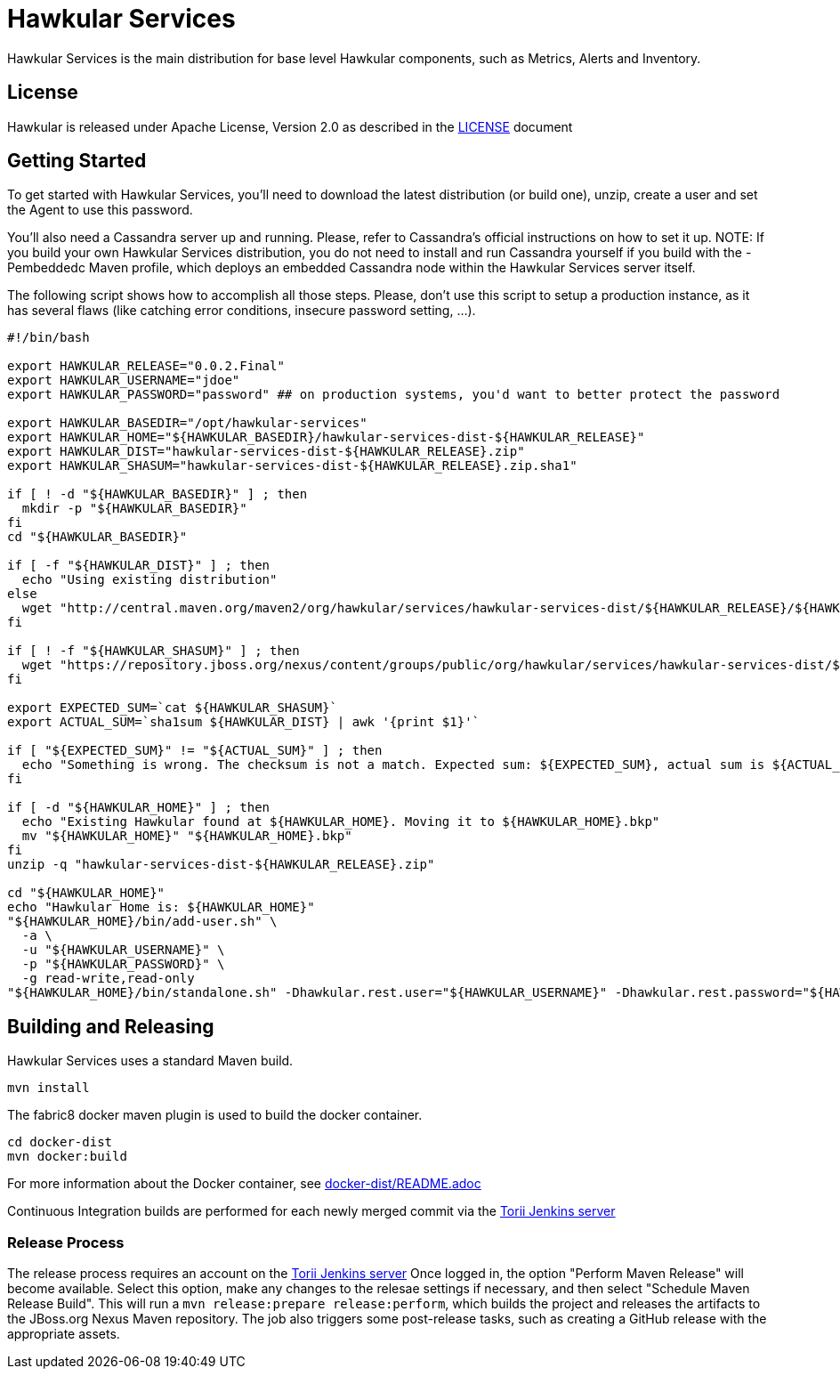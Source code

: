 = Hawkular Services

ifdef::env-github[]
[link=https://travis-ci.org/hawkular/hawkular-services]
image:https://travis-ci.org/hawkular/hawkular-services.svg?branch=master["Build Status", link="https://travis-ci.org/hawkular/hawkular-services"]
endif::[]

Hawkular Services is the main distribution for base level Hawkular components,
such as Metrics, Alerts and Inventory.

== License

Hawkular is released under Apache License, Version 2.0 as described in the
link:LICENSE[LICENSE] document


== Getting Started

To get started with Hawkular Services, you'll need to download the latest
distribution (or build one), unzip, create a user and set the Agent to use this
password.

You'll also need a Cassandra server up and running. Please, refer to Cassandra's
official instructions on how to set it up. NOTE: If you build your own Hawkular
Services distribution, you do not need to install and run Cassandra yourself if
you build with the -Pembeddedc Maven profile, which deploys an embedded
Cassandra node within the Hawkular Services server itself.

The following script shows how to accomplish all those steps. Please, don't use
this script to setup a production instance, as it has several flaws (like
catching error conditions, insecure password setting, ...).

```
#!/bin/bash

export HAWKULAR_RELEASE="0.0.2.Final"
export HAWKULAR_USERNAME="jdoe"
export HAWKULAR_PASSWORD="password" ## on production systems, you'd want to better protect the password

export HAWKULAR_BASEDIR="/opt/hawkular-services"
export HAWKULAR_HOME="${HAWKULAR_BASEDIR}/hawkular-services-dist-${HAWKULAR_RELEASE}"
export HAWKULAR_DIST="hawkular-services-dist-${HAWKULAR_RELEASE}.zip"
export HAWKULAR_SHASUM="hawkular-services-dist-${HAWKULAR_RELEASE}.zip.sha1"

if [ ! -d "${HAWKULAR_BASEDIR}" ] ; then
  mkdir -p "${HAWKULAR_BASEDIR}"
fi
cd "${HAWKULAR_BASEDIR}"

if [ -f "${HAWKULAR_DIST}" ] ; then
  echo "Using existing distribution"
else
  wget "http://central.maven.org/maven2/org/hawkular/services/hawkular-services-dist/${HAWKULAR_RELEASE}/${HAWKULAR_DIST}"
fi

if [ ! -f "${HAWKULAR_SHASUM}" ] ; then
  wget "https://repository.jboss.org/nexus/content/groups/public/org/hawkular/services/hawkular-services-dist/${HAWKULAR_RELEASE}/${HAWKULAR_SHASUM}"
fi

export EXPECTED_SUM=`cat ${HAWKULAR_SHASUM}`
export ACTUAL_SUM=`sha1sum ${HAWKULAR_DIST} | awk '{print $1}'`

if [ "${EXPECTED_SUM}" != "${ACTUAL_SUM}" ] ; then
  echo "Something is wrong. The checksum is not a match. Expected sum: ${EXPECTED_SUM}, actual sum is ${ACTUAL_SUM}"
fi

if [ -d "${HAWKULAR_HOME}" ] ; then
  echo "Existing Hawkular found at ${HAWKULAR_HOME}. Moving it to ${HAWKULAR_HOME}.bkp"
  mv "${HAWKULAR_HOME}" "${HAWKULAR_HOME}.bkp"
fi
unzip -q "hawkular-services-dist-${HAWKULAR_RELEASE}.zip"

cd "${HAWKULAR_HOME}"
echo "Hawkular Home is: ${HAWKULAR_HOME}"
"${HAWKULAR_HOME}/bin/add-user.sh" \
  -a \
  -u "${HAWKULAR_USERNAME}" \
  -p "${HAWKULAR_PASSWORD}" \
  -g read-write,read-only
"${HAWKULAR_HOME}/bin/standalone.sh" -Dhawkular.rest.user="${HAWKULAR_USERNAME}" -Dhawkular.rest.password="${HAWKULAR_PASSWORD} -Dhawkular.agent.enabled=true"
```

== Building and Releasing

Hawkular Services uses a standard Maven build.

    mvn install

The fabric8 docker maven plugin is used to build the docker container.

    cd docker-dist
    mvn docker:build

For more information about the Docker container, see
link:docker-dist/README.adoc[docker-dist/README.adoc]

Continuous Integration builds are performed for each newly merged commit via
the https://jenkins.torii.gva.redhat.com/job/hawkular-services/[Torii Jenkins
server]

=== Release Process

The release process requires an account on the
https://jenkins.torii.gva.redhat.com/job/hawkular-services/[Torii Jenkins
server] Once logged in, the option "Perform Maven Release" will become
available. Select this option, make any changes to the relesae settings if
necessary, and then select "Schedule Maven Release Build".  This will run a
`mvn release:prepare release:perform`, which builds the project and releases
the artifacts to the JBoss.org Nexus Maven repository.  The job also triggers
some post-release tasks, such as creating a GitHub release with the appropriate
assets.

